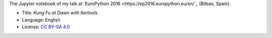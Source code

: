 The Jupyter notebook of my talk at `EuroPython 2016 <https://ep2016.europython.eu/en/`_ (Bilbao, Spain).

|Notebook|_

* Title: *Kung Fu at Dawn with Itertools*
* Language: English
* License: `CC BY-SA 4.0 <http://creativecommons.org/licenses/by-sa/4.0/>`_

.. |Notebook| image:: ./images/Front_Kalaripayattu.svg
.. _Notebook: http://nbviewer.jupyter.org/github/vterron/EuroPython-2016/blob/master/kung-fu-itertools.ipynb
